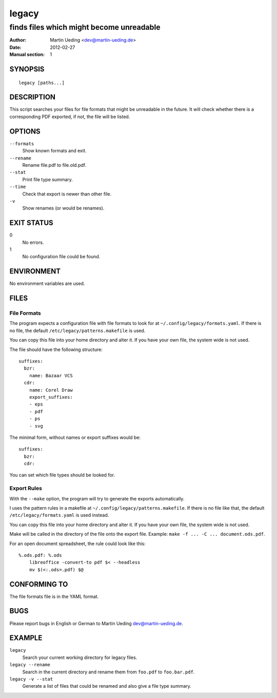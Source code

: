 ######
legacy
######

*****************************************
finds files which might become unreadable
*****************************************

:Author: Martin Ueding <dev@martin-ueding.de>
:Date: 2012-02-27
:Manual section: 1

SYNOPSIS
========
::

    legacy [paths...]


DESCRIPTION
===========
This script searches your files for file formats that might be unreadable in
the future. It will check whether there is a corresponding PDF exported, if
not, the file will be listed.


OPTIONS
=======
``--formats``
    Show known formats and exit.
``--rename``
    Rename file.pdf to file.old.pdf.
``--stat``
    Print file type summary.
``--time``
    Check that export is newer than other file.
``-v``
    Show renames (or would be renames).


EXIT STATUS
===========
0
    No errors.
1
    No configuration file could be found.


ENVIRONMENT
===========
No environment variables are used.


FILES
=====

File Formats
------------
The program expects a configuration file with file formats to look for at
``~/.config/legacy/formats.yaml``. If there is no file, the default
``/etc/legacy/patterns.makefile`` is used.

You can copy this file into your home directory and alter it. If you have your
own file, the system wide is not used.

The file should have the following structure::

    suffixes:
      bzr:
        name: Bazaar VCS
      cdr:
        name: Corel Draw
        export_suffixes:
        - eps
        - pdf
        - ps
        - svg

The minimal form, without names or export suffixes would be::

    suffixes:
      bzr:
      cdr:

You can set which file types should be looked for.


Export Rules
------------
With the ``--make`` option, the program will try to generate the exports
automatically.

I uses the pattern rules in a makefile at
``~/.config/legacy/patterns.makefile``. If there is no file like that, the
default ``/etc/legacy/formats.yaml`` is used instead.

You can copy this file into your home directory and alter it. If you have your
own file, the system wide is not used.

Make will be called in the directory of the file onto the export file.
Example: ``make -f ... -C ... document.ods.pdf``.

For an open document spreadsheet, the rule could look like this::

    %.ods.pdf: %.ods
        libreoffice -convert-to pdf $< --headless
        mv $(<:.ods=.pdf) $@


CONFORMING TO
=============
The file formats file is in the YAML format.


BUGS
====
Please report bugs in English or German to Martin Ueding dev@martin-ueding.de.


EXAMPLE
=======
``legacy``
    Search your current working directory for legacy files.
``legacy --rename``
    Search in the current directory and rename them from ``foo.pdf`` to
    ``foo.bar.pdf``.
``legacy -v --stat``
    Generate a list of files that could be renamed and also give a file type
    summary.
